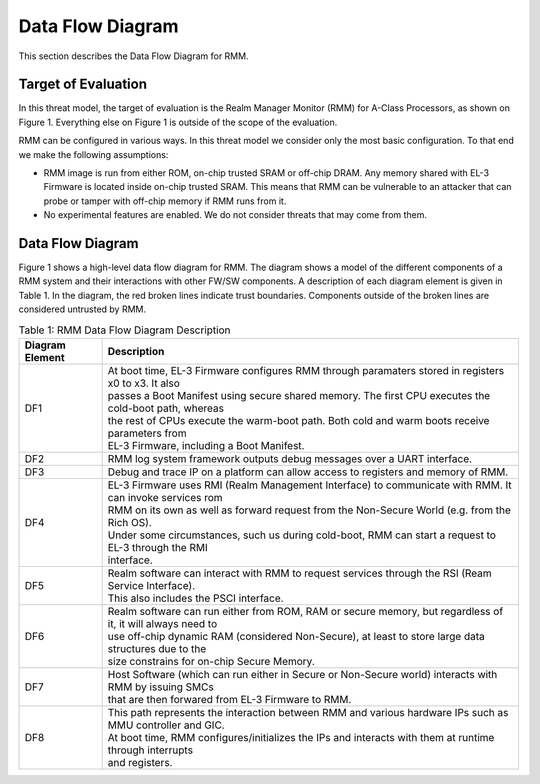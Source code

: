 .. SPDX-License-Identifier: BSD-3-Clause
.. SPDX-FileCopyrightText: Copyright TF-RMM Contributors.

Data Flow Diagram
=================

This section describes the Data Flow Diagram for RMM.

********************
Target of Evaluation
********************

In this threat model, the target of evaluation is the Realm Manager Monitor
(RMM) for A-Class Processors, as shown on Figure 1. Everything else on Figure 1
is outside of the scope of the evaluation.

RMM can be configured in various ways. In this threat model we consider
only the most basic configuration. To that end we make the following
assumptions:

- RMM image is run from either ROM, on-chip trusted SRAM or off-chip DRAM.
  Any memory shared with EL-3 Firmware is located inside on-chip trusted SRAM.
  This means that RMM can be vulnerable to an attacker that can probe or tamper
  with off-chip memory if RMM runs from it.

- No experimental features are enabled. We do not consider threats that may come
  from them.

*****************
Data Flow Diagram
*****************

Figure 1 shows a high-level data flow diagram for RMM. The diagram
shows a model of the different components of a RMM system and
their interactions with other FW/SW components. A description of each
diagram element is given in Table 1. In the diagram, the red broken lines
indicate trust boundaries. Components outside of the broken lines
are considered untrusted by RMM.

|DFD Diagram|

.. table:: Table 1: RMM Data Flow Diagram Description

  +-----------------+--------------------------------------------------------+
  | Diagram Element | Description                                            |
  +=================+========================================================+
  |       DF1       | | At boot time, EL-3 Firmware configures RMM through   |
  |                 |   paramaters stored in registers x0 to x3. It also     |
  |                 | | passes a Boot Manifest using secure shared memory.   |
  |                 |   The first CPU executes the cold-boot path, whereas   |
  |                 | | the rest of CPUs execute the warm-boot path.         |
  |                 |   Both cold and warm boots receive parameters from     |
  |                 | | EL-3 Firmware, including a Boot Manifest.            |
  +-----------------+--------------------------------------------------------+
  |       DF2       | | RMM log system framework outputs debug messages      |
  |                 |   over a UART interface.                               |
  +-----------------+--------------------------------------------------------+
  |       DF3       | | Debug and trace IP on a platform can allow access    |
  |                 |   to registers and memory of RMM.                      |
  +-----------------+--------------------------------------------------------+
  |       DF4       | | EL-3 Firmware uses RMI (Realm Management Interface)  |
  |                 |   to communicate with RMM. It can invoke services rom  |
  |                 | | RMM on its own as well as forward request from the   |
  |                 |   Non-Secure World (e.g. from the Rich OS).            |
  |                 | | Under some circumstances, such us during cold-boot,  |
  |                 |   RMM can start a request to EL-3 through the RMI      |
  |                 | | interface.                                           |
  +-----------------+--------------------------------------------------------+
  |       DF5       | | Realm software can interact with RMM to request      |
  |                 |   services through the RSI (Ream Service Interface).   |
  |                 | | This also includes the PSCI interface.               |
  +-----------------+--------------------------------------------------------+
  |       DF6       | | Realm software can run either from ROM, RAM or secure|
  |                 |   memory, but regardless of it, it will always need to |
  |                 | | use off-chip dynamic RAM (considered Non-Secure), at |
  |                 |   least to store large data structures due to the      |
  |                 | | size constrains for on-chip Secure Memory.           |
  +-----------------+--------------------------------------------------------+
  |       DF7       | | Host Software (which can run either in Secure or     |
  |                 |   Non-Secure world) interacts with RMM by issuing SMCs |
  |                 | | that are then forwared from EL-3 Firmware to RMM.    |
  +-----------------+--------------------------------------------------------+
  |       DF8       | | This path represents the interaction between RMM and |
  |                 |   various hardware IPs such as MMU controller and GIC. |
  |                 | | At boot time, RMM configures/initializes the IPs and |
  |                 |   interacts with them at runtime through interrupts    |
  |                 | | and registers.                                       |
  +-----------------+--------------------------------------------------------+

.. |DFD Diagram| image:: ./diagrams/rmm_dfd.drawio.png